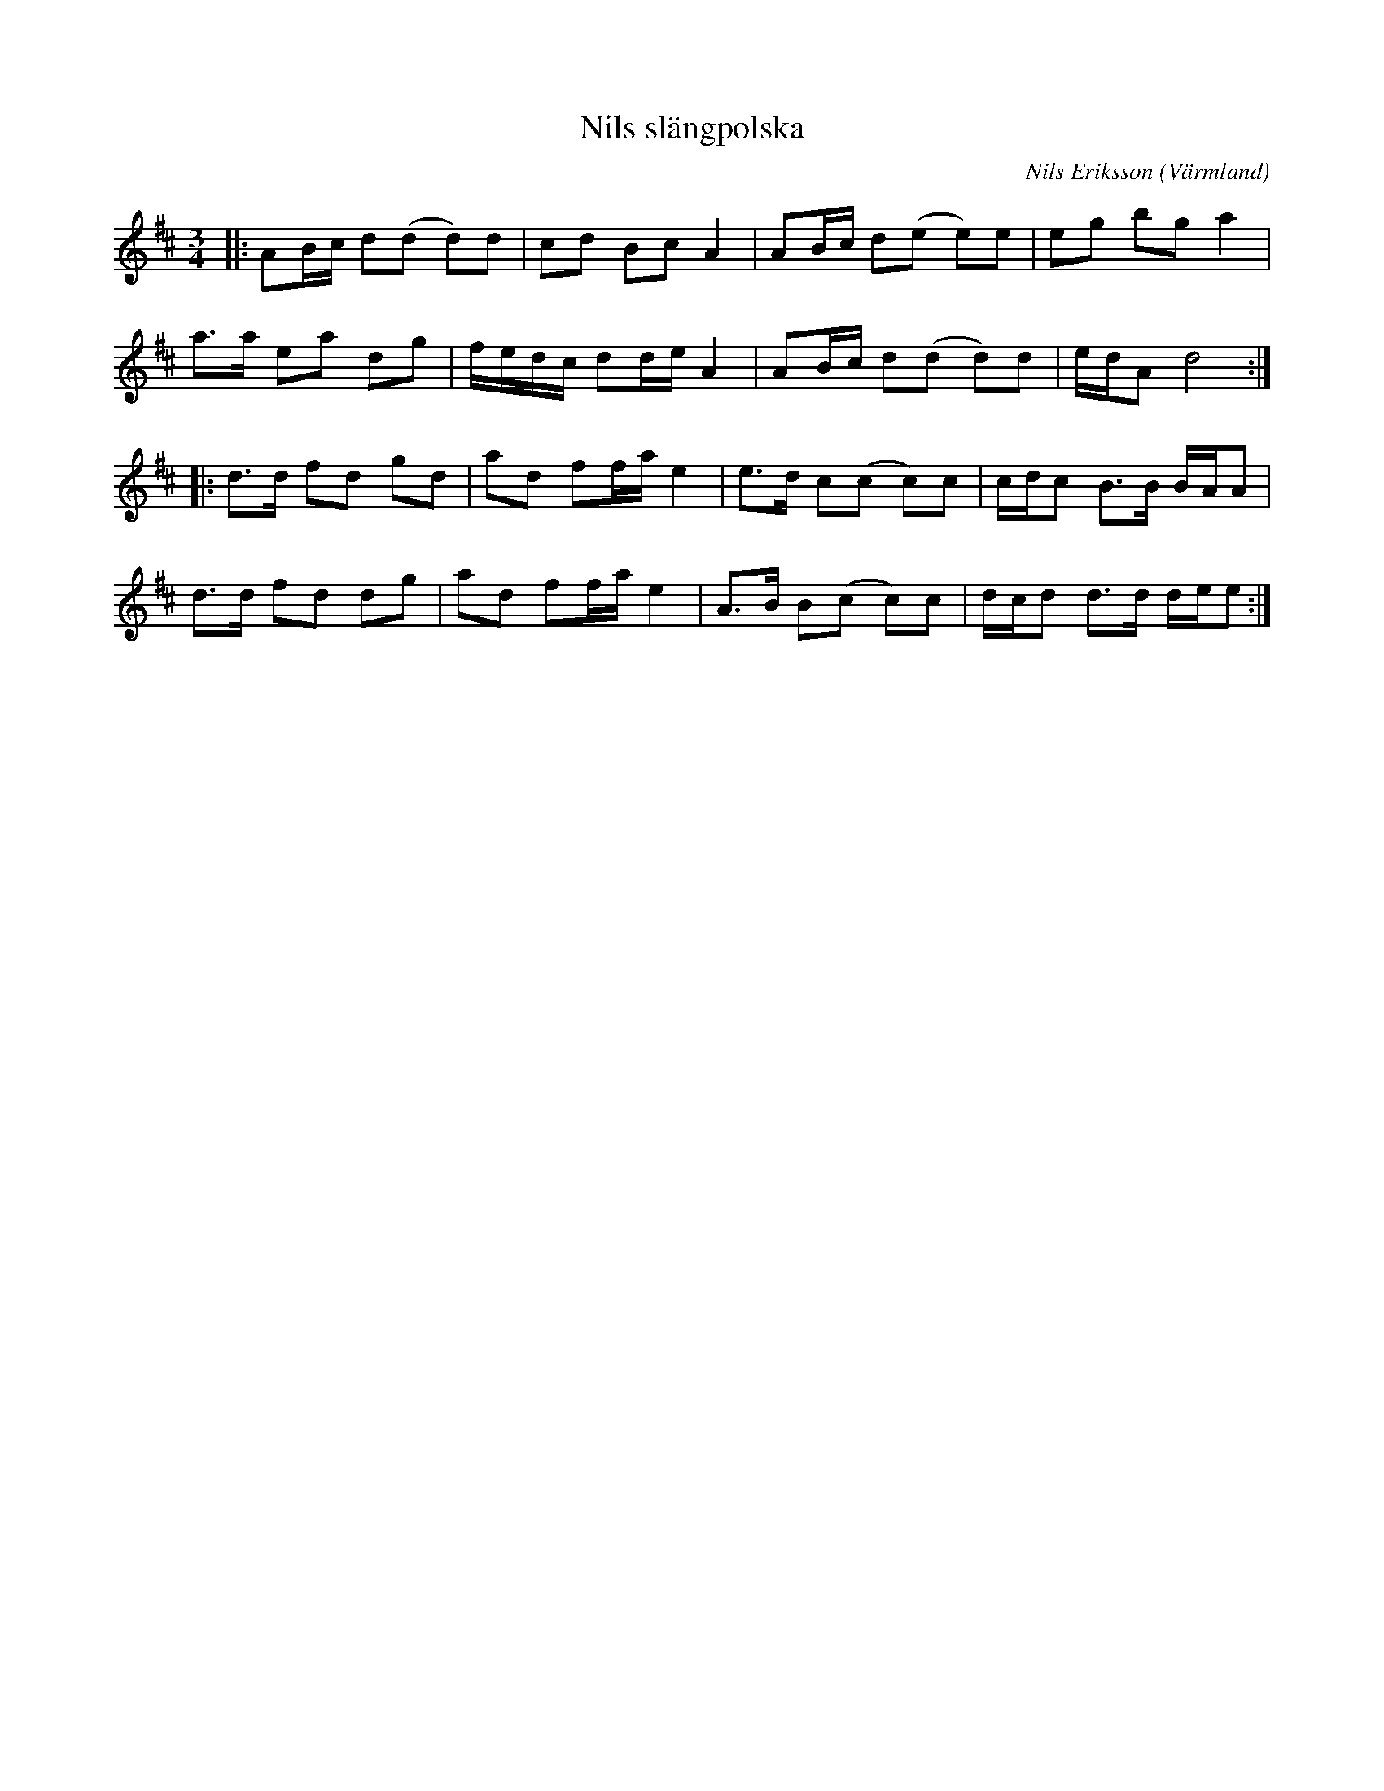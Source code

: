 %%abc-charset utf-8

X:1
T:Nils slängpolska
R:Slängpolska
O:Värmland
C: Nils Eriksson
Z:Anton Teljebäck
M:3/4
L:1/8
K:D
|:AB/c/ d(d d)d | cd Bc A2 | AB/c/ d(e e)e | eg bg a2 | 
a>a ea dg | f/e/d/c/ dd/e/ A2 | AB/c/ d(d d)d | e/d/A d4 :|
|: d>d fd gd | ad ff/a/ e2 | e>d c(c c)c | c/d/c B>B B/A/A |
d>d fd dg |ad ff/a/ e2 | A>B B(c c)c | d/c/d d>d d/e/e:|

